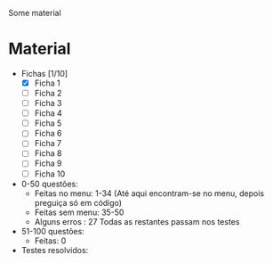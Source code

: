 Some material

* Material
+ Fichas [1/10]
  - [X] Ficha 1
  - [ ] Ficha 2
  - [ ] Ficha 3
  - [ ] Ficha 4
  - [ ] Ficha 5
  - [ ] Ficha 6
  - [ ] Ficha 7
  - [ ] Ficha 8
  - [ ] Ficha 9
  - [ ] Ficha 10
+ 0-50 questões:
  - Feitas no menu: 1-34 (Até aqui encontram-se no menu, depois preguiça só em código)
  - Feitas sem menu: 35-50
  - Alguns erros : 27
    Todas as restantes passam nos testes

+ 51-100 questões:
  - Feitas: 0

+ Testes resolvidos:
